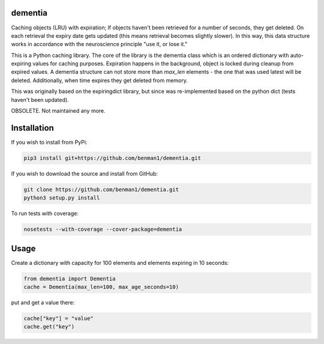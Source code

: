 dementia
------------

Caching objects (LRU) with expiration; If objects haven't been retrieved for a
number of seconds, they get deleted. On each retrieval the expiry date gets
updated (this means retrieval becomes slightly slower). In this way, this
data structure works in accordance with the neuroscience principle "use it,
or lose it."

This is a Python caching library. The core of the library is the dementia class which
is an ordered dictionary with auto-expiring values for caching purposes. Expiration happens
in the background, object is locked during cleanup from expired values. A dementia structure
can not store more than `max_len` elements - the one that was used latest will be deleted.
Additionally, when time expires they get deleted from memory.

This was originally based on the expiringdict library, but since was re-implemented based on the python dict (tests haven't been updated).

OBSOLETE. Not maintained any more.

Installation
------------

If you wish to install from PyPi:

.. code-block:: bash

    pip3 install git+https://github.com/benman1/dementia.git

If you wish to download the source and install from GitHub:

.. code-block:: bash

    git clone https://github.com/benman1/dementia.git
    python3 setup.py install

To run tests with coverage:

.. code-block:: bash

    nosetests --with-coverage --cover-package=dementia

Usage
-----

Create a dictionary with capacity for 100 elements and elements expiring in 10 seconds:

.. code-block:: py

    from dementia import Dementia
    cache = Dementia(max_len=100, max_age_seconds=10)

put and get a value there:

.. code-block:: py

     cache["key"] = "value"
     cache.get("key")
